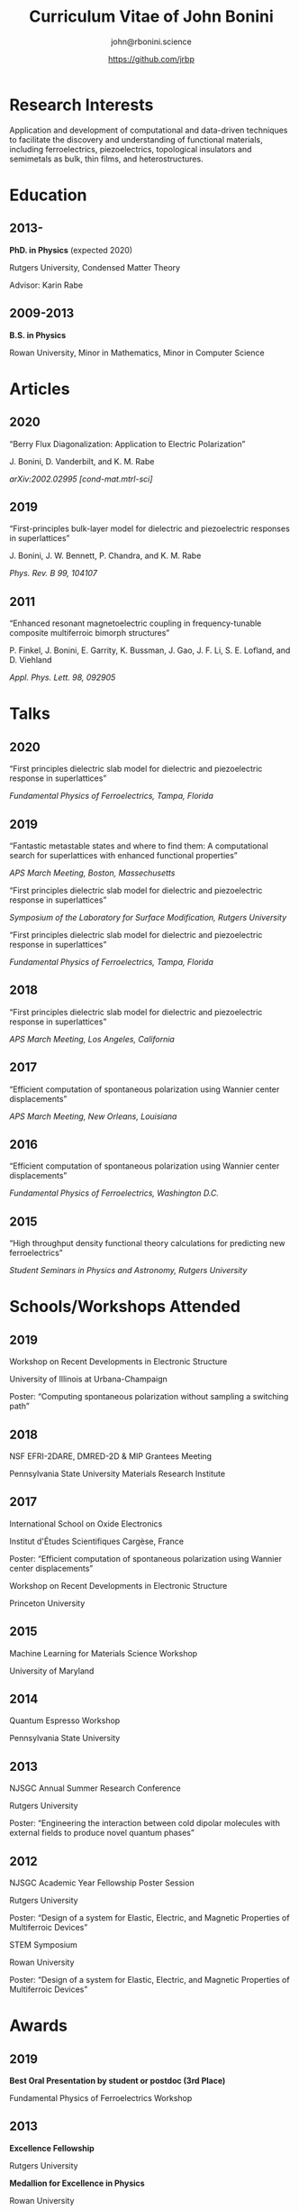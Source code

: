 #+OPTIONS: toc:nil H:10 ':t
#+LaTeX_HEADER: \usepackage{fa_orgmode_cv}

#+TITLE: Curriculum Vitae of John Bonini
#+SUBTITLE: john@rbonini.science
#+AUTHOR: https://github.com/jrbp

* Research Interests

 Application and development of computational
and data-driven techniques to facilitate the discovery and understanding of
functional materials, including ferroelectrics, piezoelectrics, topological
insulators and semimetals as bulk, thin films, and heterostructures.

* Education
** 2013-
*PhD. in Physics* (expected 2020)

Rutgers University, Condensed Matter Theory

Advisor: Karin Rabe
** 2009-2013
*B.S. in Physics*

Rowan University, Minor in Mathematics, Minor in Computer Science
* Articles
** 2020
"Berry Flux Diagonalization: Application to Electric Polarization"

J. Bonini, D. Vanderbilt, and K. M. Rabe

/arXiv:2002.02995 [cond-mat.mtrl-sci]/

** 2019
"First-principles bulk-layer model for dielectric and piezoelectric responses in
superlattices"

J. Bonini, J. W. Bennett, P. Chandra, and K. M. Rabe

/Phys. Rev. B 99, 104107/
** 2011
"Enhanced resonant magnetoelectric coupling in frequency-tunable composite
multiferroic bimorph structures"

P. Finkel, J. Bonini, E. Garrity, K. Bussman, J. Gao, J. F. Li, S. E. Lofland,
and D. Viehland

/Appl. Phys. Lett. 98, 092905/
* Talks
** 2020
"First principles dielectric slab model for dielectric and piezoelectric
response in superlattices"

/Fundamental Physics of Ferroelectrics, Tampa, Florida/

** 2019
"Fantastic metastable states and where to find them: A computational search for
superlattices with enhanced functional properties"

/APS March Meeting, Boston, Massechusetts/

"First principles dielectric slab model for dielectric and piezoelectric
response in superlattices"

/Symposium of the Laboratory for Surface Modification, Rutgers University/

"First principles dielectric slab model for dielectric and piezoelectric
response in superlattices"

/Fundamental Physics of Ferroelectrics, Tampa, Florida/
** 2018
"First principles dielectric slab model for dielectric and piezoelectric
response in superlattices"

/APS March Meeting, Los Angeles, California/
** 2017
"Efficient computation of spontaneous polarization using Wannier center
displacements"

/APS March Meeting, New Orleans, Louisiana/

** 2016
"Efficient computation of spontaneous polarization using Wannier center
displacements"

/Fundamental Physics of Ferroelectrics, Washington D.C./

** 2015

"High throughput density functional theory calculations for predicting new
ferroelectrics"

/Student Seminars in Physics and Astronomy, Rutgers University/
* Schools/Workshops Attended
** 2019
Workshop on Recent Developments in Electronic Structure

University of Illinois at Urbana-Champaign

Poster: "Computing spontaneous polarization without sampling a switching path"
** 2018
NSF EFRI-2DARE, DMRED-2D & MIP Grantees Meeting

Pennsylvania State University Materials Research Institute

** 2017
International School on Oxide Electronics

Institut d'Études Scientifiques Cargèse, France

Poster: "Efficient computation of spontaneous polarization using Wannier center displacements"

Workshop on Recent Developments in Electronic Structure

Princeton University
** 2015
Machine Learning for Materials Science Workshop

University of Maryland

** 2014
Quantum Espresso Workshop

Pennsylvania State University

** 2013
NJSGC Annual Summer Research Conference

Rutgers University

Poster: "Engineering the interaction between cold dipolar molecules with external fields to produce novel quantum phases"

** 2012
NJSGC Academic Year Fellowship Poster Session

Rutgers University

Poster: "Design of a system for Elastic, Electric, and Magnetic Properties of Multiferroic Devices "

STEM Symposium

Rowan University

Poster: "Design of a system for Elastic, Electric, and Magnetic Properties of Multiferroic Devices "
* Awards
** 2019
*Best Oral Presentation by student or postdoc (3rd Place)*

Fundamental Physics of Ferroelectrics Workshop

** 2013
*Excellence Fellowship*

Rutgers University


*Medallion for Excellence in Physics*

Rowan University

** 2009 :noexport:
*Edward J. Bloustein Scholarship*

*Rowan Scholars Program Scholarship*

*Clement Newkirk Scholarship*
* Academic Positions :noexport:
** 2014-2020
*Graduate Assistant* Rutgers University
** 2014
*Teaching Assistant* Rutgers University
** 2013-2014
*Graduate Fellow* Rutgers University
** 2010-2013
*Research Assistant* Rowan University
** 2010-2012
*Physics and Math Tutor* Rowan University
* Elected Positions :noexport:
** 2011
*Society of Physics Students Associate Zone Councillor* 2011 SPS National
Council Meeting

* Computer Skills

 Python,
 HPC,
 Linux,
 MongoDB,
 Git,
 Bash,
 Fortran,
 Lisp,
 C

* References
*Karin Rabe*

Board of Governors Professor

Department of Physics and Astronomy, Rutgers University

kmrabe@physics.rutgers.edu

*David Vanderbilt*

Board of Governors Professor

Department of Physics and Astronomy, Rutgers University

dhv@physics.rutgers.edu

*Cyrus Dryer*

Assistant Professor

Department of Physics and Astronomy, Stony Brook University

Affiliate Associate Research Scientist

Center for Computational Quantum Physics, Flatiron Institute

cyrus.dreyer@stonybrook.edu
